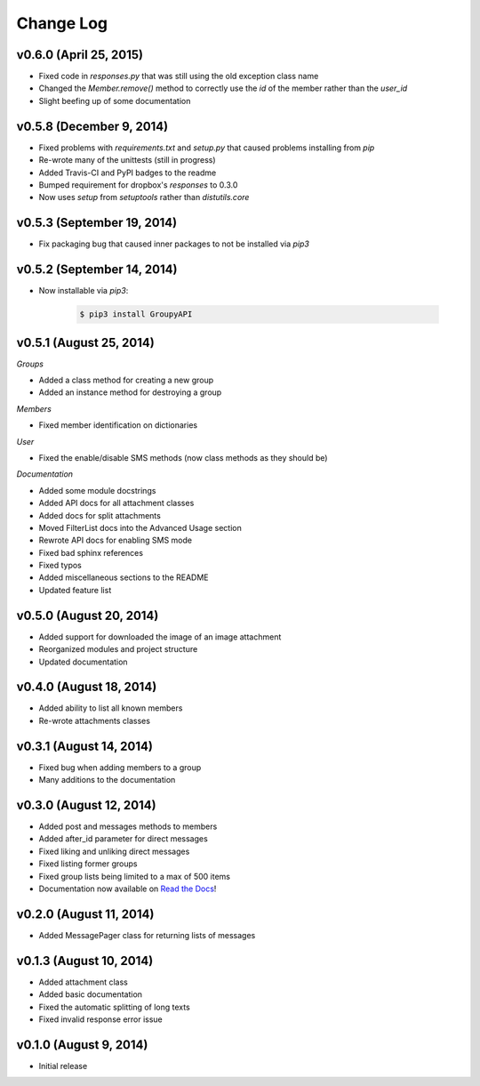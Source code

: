 ==========
Change Log
==========

v0.6.0 (April 25, 2015)
=========================

- Fixed code in `responses.py` that was still using the old exception class name
- Changed the `Member.remove()` method to correctly use the `id` of the member rather than the `user_id`
- Slight beefing up of some documentation

v0.5.8 (December 9, 2014)
=========================

- Fixed problems with `requirements.txt` and `setup.py` that caused problems installing from `pip`
- Re-wrote many of the unittests (still in progress)
- Added Travis-CI and PyPI badges to the readme
- Bumped requirement for dropbox's `responses` to 0.3.0
- Now uses `setup` from `setuptools` rather than `distutils.core`

v0.5.3 (September 19, 2014)
===========================

- Fix packaging bug that caused inner packages to not be installed via `pip3`

v0.5.2 (September 14, 2014)
===========================

- Now installable via `pip3`:

    .. code-block:: console
    
        $ pip3 install GroupyAPI


v0.5.1 (August 25, 2014)
========================

*Groups*

- Added a class method for creating a new group
- Added an instance method for destroying a group

*Members*

- Fixed member identification on dictionaries

*User*

- Fixed the enable/disable SMS methods (now class methods as they should be)

*Documentation*

- Added some module docstrings
- Added API docs for all attachment classes
- Added docs for split attachments
- Moved FilterList docs into the Advanced Usage section
- Rewrote API docs for enabling SMS mode
- Fixed bad sphinx references
- Fixed typos
- Added miscellaneous sections to the README
- Updated feature list

v0.5.0 (August 20, 2014)
========================

- Added support for downloaded the image of an image attachment
- Reorganized modules and project structure
- Updated documentation

v0.4.0 (August 18, 2014)
========================

- Added ability to list all known members
- Re-wrote attachments classes

v0.3.1 (August 14, 2014)
========================

- Fixed bug when adding members to a group
- Many additions to the documentation

v0.3.0 (August 12, 2014)
========================

- Added post and messages methods to members
- Added after_id parameter for direct messages
- Fixed liking and unliking direct messages
- Fixed listing former groups
- Fixed group lists being limited to a max of 500 items
- Documentation now available on `Read the Docs`_!

v0.2.0 (August 11, 2014)
========================

- Added MessagePager class for returning lists of messages

v0.1.3 (August 10, 2014)
========================

- Added attachment class
- Added basic documentation
- Fixed the automatic splitting of long texts
- Fixed invalid response error issue

v0.1.0 (August 9, 2014)
=======================

- Initial release

.. _Read the Docs: http://groupy.readthedocs.org/en/latest